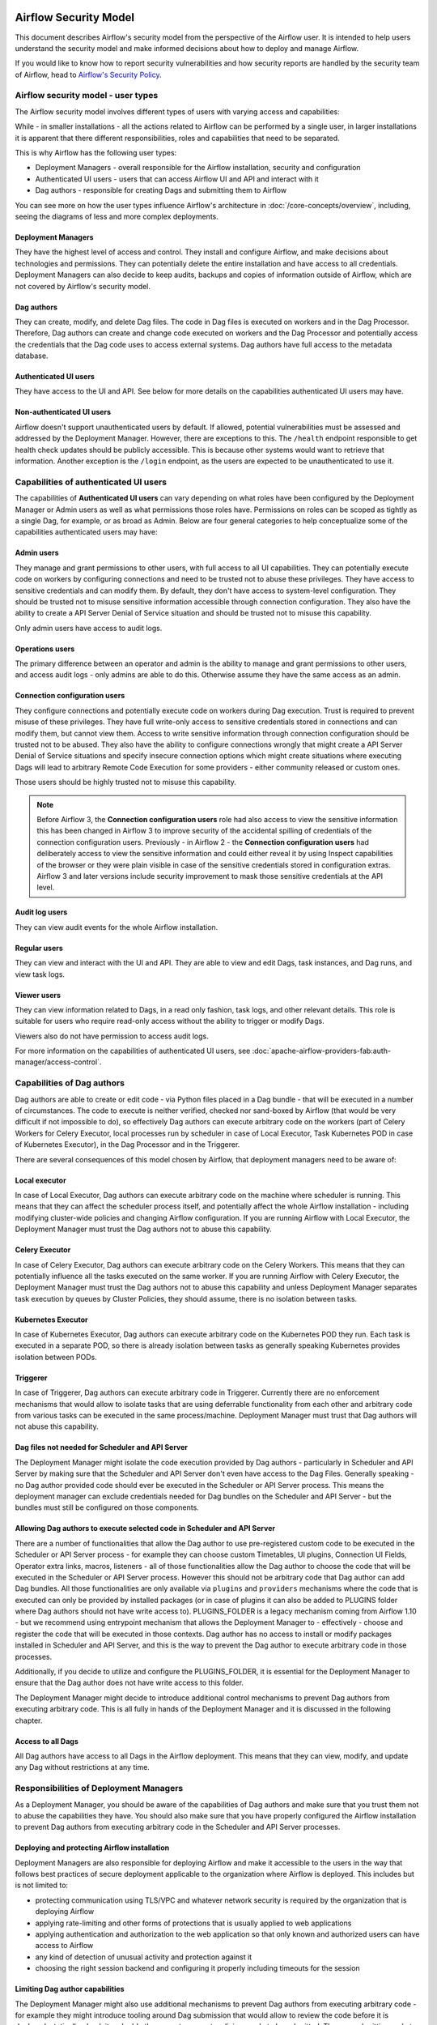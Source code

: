  .. Licensed to the Apache Software Foundation (ASF) under one
    or more contributor license agreements.  See the NOTICE file
    distributed with this work for additional information
    regarding copyright ownership.  The ASF licenses this file
    to you under the Apache License, Version 2.0 (the
    "License"); you may not use this file except in compliance
    with the License.  You may obtain a copy of the License at

 ..   http://www.apache.org/licenses/LICENSE-2.0

 .. Unless required by applicable law or agreed to in writing,
    software distributed under the License is distributed on an
    "AS IS" BASIS, WITHOUT WARRANTIES OR CONDITIONS OF ANY
    KIND, either express or implied.  See the License for the
    specific language governing permissions and limitations
    under the License.

Airflow Security Model
======================

This document describes Airflow's security model from the perspective of
the Airflow user. It is intended to help users understand the security
model and make informed decisions about how to deploy and manage Airflow.

If you would like to know how to report security vulnerabilities and how
security reports are handled by the security team of Airflow, head to
`Airflow's Security Policy <https://github.com/apache/airflow/security/policy>`_.

Airflow security model - user types
-----------------------------------

The Airflow security model involves different types of users with varying access and capabilities:

While - in smaller installations - all the actions related to Airflow can be performed by a single user,
in larger installations it is apparent that there different responsibilities, roles and
capabilities that need to be separated.

This is why Airflow has the following user types:

* Deployment Managers - overall responsible for the Airflow installation, security and configuration
* Authenticated UI users - users that can access Airflow UI and API and interact with it
* Dag authors - responsible for creating Dags and submitting them to Airflow

You can see more on how the user types influence Airflow's architecture in :doc:`/core-concepts/overview`,
including, seeing the diagrams of less and more complex deployments.




Deployment Managers
...................

They have the highest level of access and
control. They install and configure Airflow, and make decisions about
technologies and permissions. They can potentially delete the entire
installation and have access to all credentials. Deployment Managers
can also decide to keep audits, backups and copies of information
outside of Airflow, which are not covered by Airflow's security
model.

Dag authors
...........

They can create, modify, and delete Dag files. The
code in Dag files is executed on workers and in the Dag Processor.
Therefore, Dag authors can create and change code executed on workers
and the Dag Processor and potentially access the credentials that the Dag
code uses to access external systems. Dag authors have full access
to the metadata database.

Authenticated UI users
.......................

They have access to the UI and API. See below for more details on the capabilities
authenticated UI users may have.

Non-authenticated UI users
..........................

Airflow doesn't support unauthenticated users by default. If allowed, potential vulnerabilities
must be assessed and addressed by the Deployment Manager. However, there are exceptions to this. The ``/health`` endpoint responsible to get health check updates should be publicly accessible. This is because other systems would want to retrieve that information. Another exception is the ``/login`` endpoint, as the users are expected to be unauthenticated to use it.

Capabilities of authenticated UI users
--------------------------------------

The capabilities of **Authenticated UI users** can vary depending on
what roles have been configured by the Deployment Manager or Admin users
as well as what permissions those roles have. Permissions on roles can be
scoped as tightly as a single Dag, for example, or as broad as Admin.
Below are four general categories to help conceptualize some of the
capabilities authenticated users may have:

Admin users
...........

They manage and grant permissions to other users,
with full access to all UI capabilities. They can potentially execute
code on workers by configuring connections and need to be trusted not
to abuse these privileges. They have access to sensitive credentials
and can modify them. By default, they don't have access to
system-level configuration. They should be trusted not to misuse
sensitive information accessible through connection configuration.
They also have the ability to create a API Server Denial of Service
situation and should be trusted not to misuse this capability.

Only admin users have access to audit logs.

Operations users
................

The primary difference between an operator and admin is the ability to manage and grant permissions
to other users, and access audit logs - only admins are able to do this. Otherwise assume they have the same access as an admin.

Connection configuration users
..............................

They configure connections and potentially execute code on workers during Dag execution. Trust is
required to prevent misuse of these privileges. They have full write-only access
to sensitive credentials stored in connections and can modify them, but cannot view them.
Access to write sensitive information through connection configuration
should be trusted not to be abused. They also have the ability to configure connections wrongly
that might create a API Server Denial of Service situations and specify insecure connection options
which might create situations where executing Dags will lead to arbitrary Remote Code Execution
for some providers - either community released or custom ones.

Those users should be highly trusted not to misuse this capability.

.. note::

   Before Airflow 3, the **Connection configuration users** role had also access to view the sensitive information this has
   been changed in Airflow 3 to improve security of the accidental spilling of credentials of the connection configuration
   users. Previously - in Airflow 2 - the **Connection configuration users** had deliberately access to view the
   sensitive information and could either reveal it by using Inspect capabilities of the browser or they were plain visible in
   case of the sensitive credentials stored in configuration extras. Airflow 3 and later versions include security
   improvement to mask those sensitive credentials at the API level.

Audit log users
...............

They can view audit events for the whole Airflow installation.

Regular users
.............

They can view and interact with the UI and API. They are able to view and edit Dags,
task instances, and Dag runs, and view task logs.

Viewer users
............

They can view information related to Dags, in a read only fashion, task logs, and other relevant details.
This role is suitable for users who require read-only access without the ability to trigger or modify Dags.

Viewers also do not have permission to access audit logs.

For more information on the capabilities of authenticated UI users, see :doc:`apache-airflow-providers-fab:auth-manager/access-control`.

Capabilities of Dag authors
---------------------------

Dag authors are able to create or edit code - via Python files placed in a Dag bundle - that will be executed
in a number of circumstances. The code to execute is neither verified, checked nor sand-boxed by Airflow
(that would be very difficult if not impossible to do), so effectively Dag authors can execute arbitrary
code on the workers (part of Celery Workers for Celery Executor, local processes run by scheduler in case
of Local Executor, Task Kubernetes POD in case of Kubernetes Executor), in the Dag Processor
and in the Triggerer.

There are several consequences of this model chosen by Airflow, that deployment managers need to be aware of:

Local executor
..............

In case of Local Executor, Dag authors can execute arbitrary code on the machine where scheduler is running.
This means that they can affect the scheduler process itself, and potentially affect the whole Airflow
installation - including modifying cluster-wide policies and changing Airflow configuration. If you are running
Airflow with Local Executor, the Deployment Manager must trust the Dag authors not to abuse this capability.

Celery Executor
...............

In case of Celery Executor, Dag authors can execute arbitrary code on the Celery Workers. This means that
they can potentially influence all the tasks executed on the same worker. If you are running Airflow with
Celery Executor, the Deployment Manager must trust the Dag authors not to abuse this capability and unless
Deployment Manager separates task execution by queues by Cluster Policies, they should assume, there is no
isolation between tasks.

Kubernetes Executor
...................

In case of Kubernetes Executor, Dag authors can execute arbitrary code on the Kubernetes POD they run. Each
task is executed in a separate POD, so there is already isolation between tasks as generally speaking
Kubernetes provides isolation between PODs.

Triggerer
.........

In case of Triggerer, Dag authors can execute arbitrary code in Triggerer. Currently there are no
enforcement mechanisms that would allow to isolate tasks that are using deferrable functionality from
each other and arbitrary code from various tasks can be executed in the same process/machine. Deployment
Manager must trust that Dag authors will not abuse this capability.

Dag files not needed for Scheduler and API Server
.................................................

The Deployment Manager might isolate the code execution provided by Dag authors - particularly in
Scheduler and API Server by making sure that the Scheduler and API Server don't even
have access to the Dag Files. Generally speaking - no Dag author provided code should ever be
executed in the Scheduler or API Server process. This means the deployment manager can exclude credentials
needed for Dag bundles on the Scheduler and API Server - but the bundles must still be configured on those
components.

Allowing Dag authors to execute selected code in Scheduler and API Server
.........................................................................

There are a number of functionalities that allow the Dag author to use pre-registered custom code to be
executed in the Scheduler or API Server process - for example they can choose custom Timetables, UI plugins,
Connection UI Fields, Operator extra links, macros, listeners - all of those functionalities allow the
Dag author to choose the code that will be executed in the Scheduler or API Server process. However this
should not be arbitrary code that Dag author can add Dag bundles. All those functionalities are
only available via ``plugins`` and ``providers`` mechanisms where the code that is executed can only be
provided by installed packages (or in case of plugins it can also be added to PLUGINS folder where Dag
authors should not have write access to). PLUGINS_FOLDER is a legacy mechanism coming from Airflow 1.10
- but we recommend using entrypoint mechanism that allows the Deployment Manager to - effectively -
choose and register the code that will be executed in those contexts. Dag author has no access to
install or modify packages installed in Scheduler and API Server, and this is the way to prevent
the Dag author to execute arbitrary code in those processes.

Additionally, if you decide to utilize and configure the PLUGINS_FOLDER, it is essential for the Deployment
Manager to ensure that the Dag author does not have write access to this folder.

The Deployment Manager might decide to introduce additional control mechanisms to prevent Dag authors from
executing arbitrary code. This is all fully in hands of the Deployment Manager and it is discussed in the
following chapter.

Access to all Dags
........................................................................

All Dag authors have access to all Dags in the Airflow deployment. This means that they can view, modify,
and update any Dag without restrictions at any time.

Responsibilities of Deployment Managers
---------------------------------------

As a Deployment Manager, you should be aware of the capabilities of Dag authors and make sure that
you trust them not to abuse the capabilities they have. You should also make sure that you have
properly configured the Airflow installation to prevent Dag authors from executing arbitrary code
in the Scheduler and API Server processes.

Deploying and protecting Airflow installation
.............................................

Deployment Managers are also responsible for deploying Airflow and make it accessible to the users
in the way that follows best practices of secure deployment applicable to the organization where
Airflow is deployed. This includes but is not limited to:

* protecting communication using TLS/VPC and whatever network security is required by the organization
  that is deploying Airflow
* applying rate-limiting and other forms of protections that is usually applied to web applications
* applying authentication and authorization to the web application so that only known and authorized
  users can have access to Airflow
* any kind of detection of unusual activity and protection against it
* choosing the right session backend and configuring it properly including timeouts for the session

Limiting Dag author capabilities
.................................

The Deployment Manager might also use additional mechanisms to prevent Dag authors from executing
arbitrary code - for example they might introduce tooling around Dag submission that would allow
to review the code before it is deployed, statically-check it and add other ways to prevent malicious
code to be submitted. The way submitting code to a Dag bundle is done and protected is completely
up to the Deployment Manager - Airflow does not provide any tooling or mechanisms around it and it
expects that the Deployment Manager will provide the tooling to protect access to Dag bundles and
make sure that only trusted code is submitted there.

Airflow does not implement any of those feature natively, and delegates it to the deployment managers
to deploy all the necessary infrastructure to protect the deployment - as external infrastructure components.

Limiting access for authenticated UI users
...........................................

Deployment Managers also determine access levels and must understand the potential damage users can cause.
Some Deployment Managers may further limit access through fine-grained privileges for the **Authenticated UI
users**. However, these limitations are outside the basic Airflow's security model and are at the
discretion of Deployment Managers.

Examples of fine-grained access control include (but are not limited to):

*  Limiting login permissions: Restricting the accounts that users can log in with, allowing only specific
   accounts or roles belonging to access the Airflow system.

*  Access restrictions to views or Dags: Controlling user access to certain views or specific Dags,
   ensuring that users can only view or interact with authorized components.

Future: multi-tenancy isolation
...............................

These examples showcase ways in which Deployment Managers can refine and limit user privileges within Airflow,
providing tighter control and ensuring that users have access only to the necessary components and
functionalities based on their roles and responsibilities. However, fine-grained access control does not
provide full isolation and separation of access to allow isolation of different user groups in a
multi-tenant fashion yet. In future versions of Airflow, some fine-grained access control features could
become part of the Airflow security model, as the Airflow community is working on a multi-tenant model
currently.
